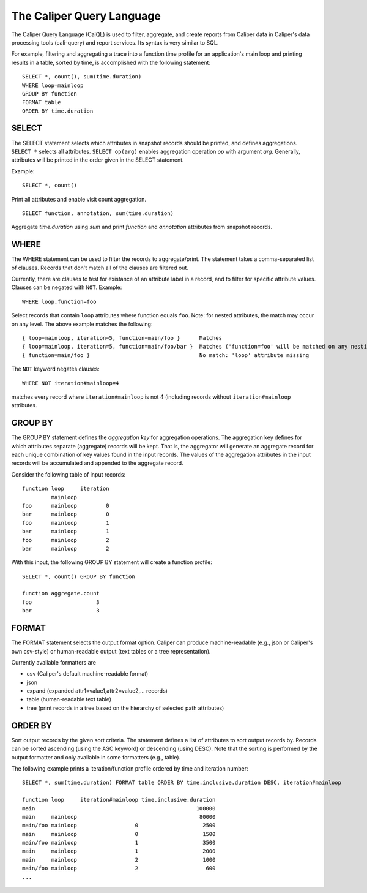 The Caliper Query Language
================================

The Caliper Query Language (CalQL) is used to filter, aggregate, and
create reports from Caliper data in Caliper's data processing tools
(cali-query) and report services. Its syntax is very similar to SQL.

For example, filtering and aggregating a trace into a function time
profile for an application's main loop and printing results in a
table, sorted by time, is accomplished with the following statement:
::

  SELECT *, count(), sum(time.duration) 
  WHERE loop=mainloop 
  GROUP BY function 
  FORMAT table 
  ORDER BY time.duration

SELECT
--------------------------------

The SELECT statement selects which attributes in snapshot records
should be printed, and defines aggregations. ``SELECT *`` selects all
attributes. ``SELECT op(arg)`` enables aggregation operation `op` with
argument `arg`. Generally, attributes will be printed in the order
given in the SELECT statement.

Example::

  SELECT *, count()

Print all attributes and enable visit count aggregation.

::

  SELECT function, annotation, sum(time.duration)

Aggregate `time.duration` using `sum` and print `function` and
`annotation` attributes from snapshot records.

WHERE
--------------------------------

The WHERE statement can be used to filter the records to aggregate/print.
The statement takes a comma-separated list of clauses. Records that don't
match all of the clauses are filtered out.

Currently, there are clauses to test for existance of an attribute
label in a record, and to filter for specific attribute
values. Clauses can be negated with ``NOT``. Example: ::

  WHERE loop,function=foo

Select records that contain ``loop`` attributes where function equals
``foo``. Note: for nested attributes, the match may occur on any
level. The above example matches the following::

  { loop=mainloop, iteration=5, function=main/foo }      Matches
  { loop=mainloop, iteration=5, function=main/foo/bar }  Matches ('function=foo' will be matched on any nesting level)
  { function=main/foo }                                  No match: 'loop' attribute missing

The ``NOT`` keyword negates clauses: ::

  WHERE NOT iteration#mainloop=4

matches every record where ``iteration#mainloop`` is not 4 (including
records without ``iteration#mainloop`` attributes.

GROUP BY
--------------------------------

The GROUP BY statement defines the `aggregation key` for aggregation
operations. The aggregation key defines for which attributes separate
(aggregate) records will be kept. That is, the aggregator will
generate an aggregate record for each unique combination of key values
found in the input records.  The values of the aggregation attributes
in the input records will be accumulated and appended to the aggregate
record.

Consider the following table of input records::

  function loop     iteration
           mainloop
  foo      mainloop         0
  bar      mainloop         0
  foo      mainloop         1
  bar      mainloop         1
  foo      mainloop         2
  bar      mainloop         2
  

With this input, the following GROUP BY statement will create a
function profile::

  SELECT *, count() GROUP BY function

  function aggregate.count
  foo                    3
  bar                    3

FORMAT
--------------------------------

The FORMAT statement selects the output format option. Caliper can
produce machine-readable (e.g., json or Caliper's own csv-style) or
human-readable output (text tables or a tree representation).

Currently available formatters are

* csv (Caliper's default machine-readable format)
* json 
* expand (expanded attr1=value1,attr2=value2,... records)
* table (human-readable text table)
* tree (print records in a tree based on the hierarchy of selected path attributes)

ORDER BY
--------------------------------

Sort output records by the given sort criteria. The statement defines
a list of attributes to sort output records by. Records can be sorted
ascending (using the ASC keyword) or descending (using DESC). Note
that the sorting is performed by the output formatter and only
available in some formatters (e.g., table).

The following example prints a iteration/function profile ordered by
time and iteration number: ::

  SELECT *, sum(time.duration) FORMAT table ORDER BY time.inclusive.duration DESC, iteration#mainloop

  function loop     iteration#mainloop time.inclusive.duration
  main                                                  100000
  main     mainloop                                      80000
  main/foo mainloop                  0                    2500
  main     mainloop                  0                    1500
  main/foo mainloop                  1                    3500
  main     mainloop                  1                    2000
  main     mainloop                  2                    1000
  main/foo mainloop                  2                     600
  ...
